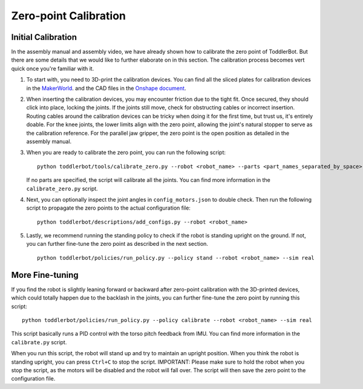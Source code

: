 .. _zero_point_calibration:

Zero-point Calibration
================================


Initial Calibration
-------------------
In the assembly manual and assembly video, we have already shown how to calibrate the zero point of ToddlerBot.
But there are some details that we would like to further elaborate on in this section. The calibration process 
becomes vert quick once you're familiar with it.

#. To start with, you need to 3D-print the calibration devices. You can find all the sliced plates for calibration devices in the 
   `MakerWorld <https://makerworld.com/en/models/1733983>`_. 
   and the CAD files in the `Onshape document <https://cad.onshape.com/documents/5aba041c57aa694292cf8c1e>`_.
   
#. When inserting the calibration devices, you may encounter friction due to the tight fit. Once secured, they should click into place, locking the joints. 
   If the joints still move, check for obstructing cables or incorrect insertion.
   Routing cables around the calibration devices can be tricky when doing it for the first time, but trust us, it's entirely doable.
   For the knee joints, the lower limits align with the zero point, allowing the joint's natural stopper to serve as the calibration reference.
   For the parallel jaw gripper, the zero point is the open position as detailed in the assembly manual.
   
#. When you are ready to calibrate the zero point, you can run the following script:
   ::

      python toddlerbot/tools/calibrate_zero.py --robot <robot_name> --parts <part_names_separated_by_space>

   If no parts are specified, the script will calibrate all the joints. You can find more information in the ``calibrate_zero.py`` script.

#. Next, you can optionally inspect the joint angles in ``config_motors.json`` to double check. Then run the following script to 
   propagate the zero points to the actual configuration file:

   ::

      python toddlerbot/descriptions/add_configs.py --robot <robot_name>


#. Lastly, we recommend running the standing policy to check if the robot is standing upright on the ground. 
   If not, you can further fine-tune the zero point as described in the next section.

   ::

      python toddlerbot/policies/run_policy.py --policy stand --robot <robot_name> --sim real


More Fine-tuning
----------------

If you find the robot is slightly leaning forward or backward after zero-point calibration with the 3D-printed devices, 
which could totally happen due to the backlash in the joints,
you can further fine-tune the zero point by running this script:
::

    python toddlerbot/policies/run_policy.py --policy calibrate --robot <robot_name> --sim real

This script basically runs a PID control with the torso pitch feedback from IMU. 
You can find more information in the ``calibrate.py`` script.

When you run this script, the robot will stand up and try to maintain an upright position. When 
you think the robot is standing upright, you can press ``Ctrl+C`` to stop the script. IMPORTANT:
Please make sure to hold the robot when you stop the script, as the motors will be disabled and 
the robot will fall over.
The script will then save the zero point to the configuration file.